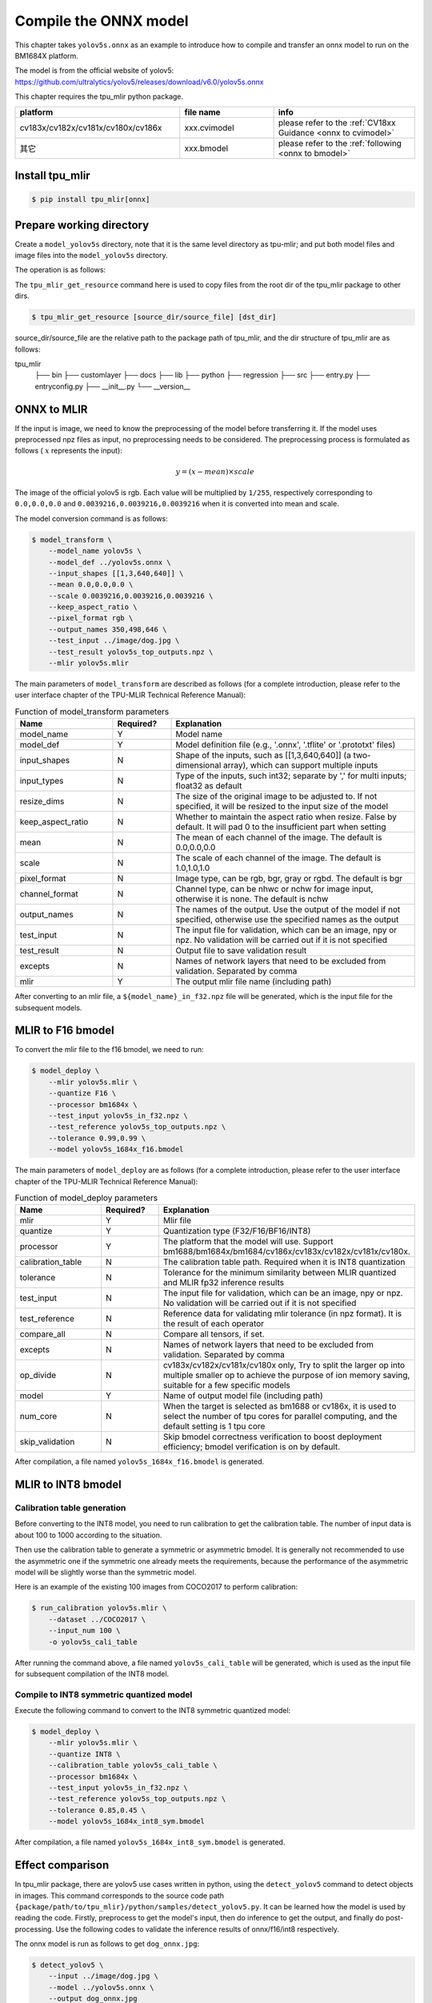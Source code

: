 Compile the ONNX model
======================

This chapter takes ``yolov5s.onnx`` as an example to introduce how to compile
and transfer an onnx model to run on the BM1684X platform.

The model is from the official website of yolov5: https://github.com/ultralytics/yolov5/releases/download/v6.0/yolov5s.onnx

This chapter requires the tpu_mlir python package.


.. list-table::
   :widths: 35 20 30
   :header-rows: 1

   * - platform
     - file name
     - info
   * - cv183x/cv182x/cv181x/cv180x/cv186x
     - xxx.cvimodel
     - please refer to the :ref:`CV18xx Guidance <onnx to cvimodel>`
   * - 其它
     - xxx.bmodel
     - please refer to the :ref:`following <onnx to bmodel>`

.. _onnx to bmodel:

Install tpu_mlir
------------------

.. code-block:: shell

   $ pip install tpu_mlir[onnx]


Prepare working directory
-------------------------

Create a ``model_yolov5s`` directory, note that it is the same level directory as tpu-mlir; and put both model files and image files
into the ``model_yolov5s`` directory.


The operation is as follows:

.. code-block:: shell
   :linenos:

   $ mkdir model_yolov5s && cd model_yolov5s
   $ wget https://github.com/ultralytics/yolov5/releases/download/v6.0/yolov5s.onnx
   $ tpu_mlir_get_resource regression/dataset/COCO2017 .
   $ tpu_mlir_get_resource regression/image .
   $ mkdir workspace && cd workspace


The ``tpu_mlir_get_resource`` command here is used to copy files from the root dir of the tpu_mlir package to other dirs.

.. code-block:: shell

  $ tpu_mlir_get_resource [source_dir/source_file] [dst_dir]

source_dir/source_file are the relative path to the package path of tpu_mlir,
and the dir structure of tpu_mlir are as follows:

.. code ::
tpu_mlir
    ├── bin
    ├── customlayer
    ├── docs
    ├── lib
    ├── python
    ├── regression
    ├── src
    ├── entry.py
    ├── entryconfig.py
    ├── __init__.py
    └── __version__

ONNX to MLIR
------------------

If the input is image, we need to know the preprocessing of the model before transferring it. If the model uses preprocessed npz files as input, no preprocessing needs to be considered.
The preprocessing process is formulated as follows ( :math:`x` represents the input):

.. math::

   y = (x - mean) \times scale


The image of the official yolov5 is rgb. Each value will be multiplied by ``1/255``, respectively corresponding to
``0.0,0.0,0.0`` and ``0.0039216,0.0039216,0.0039216`` when it is converted into mean and scale.

The model conversion command is as follows:


.. code-block:: shell

   $ model_transform \
       --model_name yolov5s \
       --model_def ../yolov5s.onnx \
       --input_shapes [[1,3,640,640]] \
       --mean 0.0,0.0,0.0 \
       --scale 0.0039216,0.0039216,0.0039216 \
       --keep_aspect_ratio \
       --pixel_format rgb \
       --output_names 350,498,646 \
       --test_input ../image/dog.jpg \
       --test_result yolov5s_top_outputs.npz \
       --mlir yolov5s.mlir

.. _model_transform param:

The main parameters of ``model_transform`` are described as follows (for a complete introduction, please refer to the user interface chapter of the TPU-MLIR Technical Reference Manual):


.. list-table:: Function of model_transform parameters
   :widths: 20 12 50
   :header-rows: 1

   * - Name
     - Required?
     - Explanation
   * - model_name
     - Y
     - Model name
   * - model_def
     - Y
     - Model definition file (e.g., '.onnx', '.tflite' or '.prototxt' files)
   * - input_shapes
     - N
     - Shape of the inputs, such as [[1,3,640,640]] (a two-dimensional array), which can support multiple inputs
   * - input_types
     - N
     - Type of the inputs, such int32; separate by ',' for multi inputs; float32 as default
   * - resize_dims
     - N
     - The size of the original image to be adjusted to. If not specified, it will be resized to the input size of the model
   * - keep_aspect_ratio
     - N
     - Whether to maintain the aspect ratio when resize. False by default. It will pad 0 to the insufficient part when setting
   * - mean
     - N
     - The mean of each channel of the image. The default is 0.0,0.0,0.0
   * - scale
     - N
     - The scale of each channel of the image. The default is 1.0,1.0,1.0
   * - pixel_format
     - N
     - Image type, can be rgb, bgr, gray or rgbd. The default is bgr
   * - channel_format
     - N
     - Channel type, can be nhwc or nchw for image input, otherwise it is none. The default is nchw
   * - output_names
     - N
     - The names of the output. Use the output of the model if not specified, otherwise use the specified names as the output
   * - test_input
     - N
     - The input file for validation, which can be an image, npy or npz. No validation will be carried out if it is not specified
   * - test_result
     - N
     - Output file to save validation result
   * - excepts
     - N
     - Names of network layers that need to be excluded from validation. Separated by comma
   * - mlir
     - Y
     - The output mlir file name (including path)


After converting to an mlir file, a ``${model_name}_in_f32.npz`` file will be generated, which is the input file for the subsequent models.


MLIR to F16 bmodel
------------------

To convert the mlir file to the f16 bmodel, we need to run:

.. code-block:: shell

   $ model_deploy \
       --mlir yolov5s.mlir \
       --quantize F16 \
       --processor bm1684x \
       --test_input yolov5s_in_f32.npz \
       --test_reference yolov5s_top_outputs.npz \
       --tolerance 0.99,0.99 \
       --model yolov5s_1684x_f16.bmodel

.. _model_deploy param:

The main parameters of ``model_deploy`` are as follows (for a complete introduction, please refer to the user interface chapter of the TPU-MLIR Technical Reference Manual):


.. list-table:: Function of model_deploy parameters
   :widths: 18 12 50
   :header-rows: 1

   * - Name
     - Required?
     - Explanation
   * - mlir
     - Y
     - Mlir file
   * - quantize
     - Y
     - Quantization type (F32/F16/BF16/INT8)
   * - processor
     - Y
     - The platform that the model will use. Support bm1688/bm1684x/bm1684/cv186x/cv183x/cv182x/cv181x/cv180x.
   * - calibration_table
     - N
     - The calibration table path. Required when it is INT8 quantization
   * - tolerance
     - N
     - Tolerance for the minimum similarity between MLIR quantized and MLIR fp32 inference results
   * - test_input
     - N
     - The input file for validation, which can be an image, npy or npz. No validation will be carried out if it is not specified
   * - test_reference
     - N
     - Reference data for validating mlir tolerance (in npz format). It is the result of each operator
   * - compare_all
     - N
     - Compare all tensors, if set.
   * - excepts
     - N
     - Names of network layers that need to be excluded from validation. Separated by comma
   * - op_divide
     - N
     - cv183x/cv182x/cv181x/cv180x only, Try to split the larger op into multiple smaller op to achieve the purpose of ion memory saving, suitable for a few specific models
   * - model
     - Y
     - Name of output model file (including path)
   * - num_core
     - N
     - When the target is selected as bm1688 or cv186x, it is used to select the number of tpu cores for parallel computing, and the default setting is 1 tpu core
   * - skip_validation
     - N
     - Skip bmodel correctness verification to boost deployment efficiency; bmodel verification is on by default.


After compilation, a file named ``yolov5s_1684x_f16.bmodel`` is generated.


MLIR to INT8 bmodel
-------------------

Calibration table generation
~~~~~~~~~~~~~~~~~~~~~~~~~~~~

Before converting to the INT8 model, you need to run calibration to get the calibration table. The number of input data is about 100 to 1000 according to the situation.

Then use the calibration table to generate a symmetric or asymmetric bmodel. It is generally not recommended to use the asymmetric one if the symmetric one already meets the requirements, because
the performance of the asymmetric model will be slightly worse than the symmetric model.

Here is an example of the existing 100 images from COCO2017 to perform calibration:


.. code-block:: shell

   $ run_calibration yolov5s.mlir \
       --dataset ../COCO2017 \
       --input_num 100 \
       -o yolov5s_cali_table

After running the command above, a file named ``yolov5s_cali_table`` will be generated, which is used as the input file for subsequent compilation of the INT8 model.


Compile to INT8 symmetric quantized model
~~~~~~~~~~~~~~~~~~~~~~~~~~~~~~~~~~~~~~~~~

Execute the following command to convert to the INT8 symmetric quantized model:

.. code-block:: shell

   $ model_deploy \
       --mlir yolov5s.mlir \
       --quantize INT8 \
       --calibration_table yolov5s_cali_table \
       --processor bm1684x \
       --test_input yolov5s_in_f32.npz \
       --test_reference yolov5s_top_outputs.npz \
       --tolerance 0.85,0.45 \
       --model yolov5s_1684x_int8_sym.bmodel

After compilation, a file named ``yolov5s_1684x_int8_sym.bmodel`` is generated.


Effect comparison
----------------------

In tpu_mlir package, there are yolov5 use cases written in python, using the ``detect_yolov5`` command to detect objects in images.
This command corresponds to the source code path ``{package/path/to/tpu_mlir}/python/samples/detect_yolov5.py``.
It can be learned how the model is used by reading the code. Firstly, preprocess to get the model's input, then do inference to get the output, and finally do post-processing.
Use the following codes to validate the inference results of onnx/f16/int8 respectively.


The onnx model is run as follows to get ``dog_onnx.jpg``:

.. code-block:: shell

   $ detect_yolov5 \
       --input ../image/dog.jpg \
       --model ../yolov5s.onnx \
       --output dog_onnx.jpg


The f16 bmodel is run as follows to get ``dog_f16.jpg`` :

.. code-block:: shell

   $ detect_yolov5 \
       --input ../image/dog.jpg \
       --model yolov5s_1684x_f16.bmodel \
       --output dog_f16.jpg



The int8 symmetric bmodel is run as follows to get ``dog_int8_sym.jpg``:

.. code-block:: shell

   $ detect_yolov5 \
       --input ../image/dog.jpg \
       --model yolov5s_1684x_int8_sym.bmodel \
       --output dog_int8_sym.jpg


The result images are compared as shown in the figure (:ref:`yolov5s_result`).

.. _yolov5s_result:
.. figure:: ../assets/yolov5s.png
   :height: 13cm
   :align: center

   Comparison of TPU-MLIR for YOLOv5s' compilation effect

Due to different operating environments, the final performance will be somewhat different from :numref:`yolov5s_result`.


Model performance test
----------------------

The following operations need to be performed outside of Docker,

Install the ``libsophon``
~~~~~~~~~~~~~~~~~~~~~~~~~

Please refer to the ``libsophon`` manual to install ``libsophon``.


Check the performance of ``BModel``
~~~~~~~~~~~~~~~~~~~~~~~~~~~~~~~~~~~

After installing ``libsophon``, you can use ``bmrt_test`` to test the accuracy and performance of the ``bmodel``. You can choose a suitable model by estimating the maximum fps of the model based on the output of ``bmrt_test``.

.. code-block:: shell

   # Test the bmodel compiled above
   # --bmodel parameter followed by bmodel file,

   $ cd path/to/model_yolov5s/workspace
   $ bmrt_test --bmodel yolov5s_1684x_f16.bmodel
   $ bmrt_test --bmodel yolov5s_1684x_int8_sym.bmodel


Take the output of the last command as an example (the log is partially truncated here):

.. code-block:: shell
   :linenos:

   [BMRT][load_bmodel:983] INFO:pre net num: 0, load net num: 1
   [BMRT][show_net_info:1358] INFO: ########################
   [BMRT][show_net_info:1359] INFO: NetName: yolov5s, Index=0
   [BMRT][show_net_info:1361] INFO: ---- stage 0 ----
   [BMRT][show_net_info:1369] INFO:   Input 0) 'images' shape=[ 1 3 640 640 ] dtype=FLOAT32
   [BMRT][show_net_info:1378] INFO:   Output 0) '350_Transpose_f32' shape=[ 1 3 80 80 85 ] ...
   [BMRT][show_net_info:1378] INFO:   Output 1) '498_Transpose_f32' shape=[ 1 3 40 40 85 ] ...
   [BMRT][show_net_info:1378] INFO:   Output 2) '646_Transpose_f32' shape=[ 1 3 20 20 85 ] ...
   [BMRT][show_net_info:1381] INFO: ########################
   [BMRT][bmrt_test:770] INFO:==> running network #0, name: yolov5s, loop: 0
   [BMRT][bmrt_test:834] INFO:reading input #0, bytesize=4915200
   [BMRT][print_array:702] INFO:  --> input_data: < 0 0 0 0 0 0 0 0 0 0 0 0 0 0 0 0 ...
   [BMRT][bmrt_test:982] INFO:reading output #0, bytesize=6528000
   [BMRT][print_array:702] INFO:  --> output ref_data: < 0 0 0 0 0 0 0 0 0 0 0 0 0 0...
   [BMRT][bmrt_test:982] INFO:reading output #1, bytesize=1632000
   [BMRT][print_array:702] INFO:  --> output ref_data: < 0 0 0 0 0 0 0 0 0 0 0 0 0 0...
   [BMRT][bmrt_test:982] INFO:reading output #2, bytesize=408000
   [BMRT][print_array:702] INFO:  --> output ref_data: < 0 0 0 0 0 0 0 0 0 0 0 0 0 0...
   [BMRT][bmrt_test:1014] INFO:net[yolov5s] stage[0], launch total time is 4122 us (npu 4009 us, normal 113 us)
   [BMRT][bmrt_test:1017] INFO:+++ The network[yolov5s] stage[0] output_data +++
   [BMRT][print_array:702] INFO:output data #0 shape: [1 3 80 80 85 ] < 0.301003    ...
   [BMRT][print_array:702] INFO:output data #1 shape: [1 3 40 40 85 ] < 0 0.228689  ...
   [BMRT][print_array:702] INFO:output data #2 shape: [1 3 20 20 85 ] < 1.00135     ...
   [BMRT][bmrt_test:1058] INFO:load input time(s): 0.008914
   [BMRT][bmrt_test:1059] INFO:calculate  time(s): 0.004132
   [BMRT][bmrt_test:1060] INFO:get output time(s): 0.012603
   [BMRT][bmrt_test:1061] INFO:compare    time(s): 0.006514


The following information can be learned from the output above:

1. Lines 05-08: the input and output information of bmodel
2. Line 19: running time on the Tensor Computing Processor, of which the processor takes 4009us and the non-accelerated part takes 113us. The time of the latter mainly refers to the waiting time of calling at HOST
3. Line 24: the time to load data into the NPU's DDR
4. Line 25: the total time of Line 19
5. Line 26: the output data retrieval time
